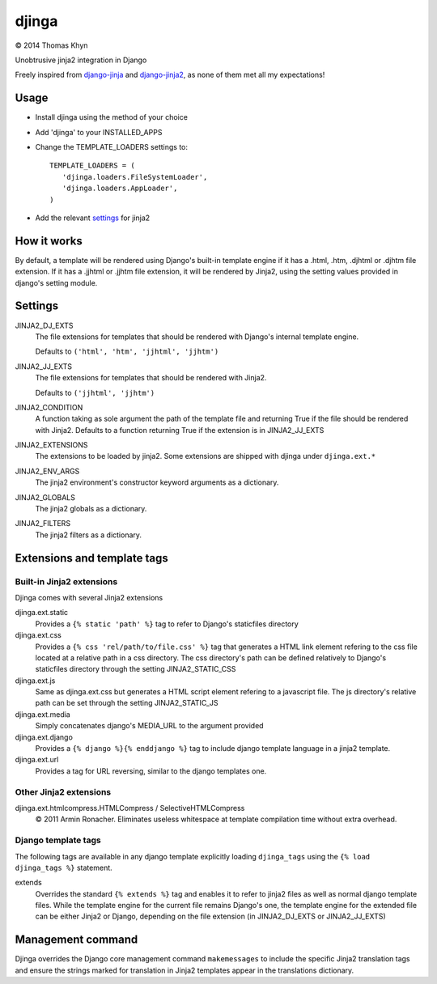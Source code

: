 djinga
======

|copyright| 2014 Thomas Khyn

Unobtrusive jinja2 integration in Django

Freely inspired from django-jinja_ and django-jinja2_, as none of them met all
my expectations!


Usage
-----

- Install djinga using the method of your choice
- Add 'djinga' to your INSTALLED_APPS
- Change the TEMPLATE_LOADERS settings to::

   TEMPLATE_LOADERS = (
      'djinga.loaders.FileSystemLoader',
      'djinga.loaders.AppLoader',
   )

- Add the relevant `settings`_ for jinja2


How it works
------------

By default, a template will be rendered using Django's built-in template engine
if it has a .html, .htm, .djhtml or .djhtm file extension. If it has a .jjhtml
or .jjhtm file extension, it will be rendered by Jinja2, using the setting
values provided in django's setting module.


Settings
--------

JINJA2_DJ_EXTS
   The file extensions for templates that should be rendered with Django's
   internal template engine.

   Defaults to ``('html', 'htm', 'jjhtml', 'jjhtm')``

JINJA2_JJ_EXTS
   The file extensions for templates that should be rendered with Jinja2.

   Defaults to ``('jjhtml', 'jjhtm')``

JINJA2_CONDITION
   A function taking as sole argument the path of the template file and
   returning True if the file should be rendered with Jinja2. Defaults to a
   function returning True if the extension is in JINJA2_JJ_EXTS

JINJA2_EXTENSIONS
   The extensions to be loaded by jinja2. Some extensions are shipped with
   djinga under ``djinga.ext.*``

JINJA2_ENV_ARGS
   The jinja2 environment's constructor keyword arguments as a dictionary.

JINJA2_GLOBALS
   The jinja2 globals as a dictionary.

JINJA2_FILTERS
   The jinja2 filters as a dictionary.


Extensions and template tags
----------------------------

Built-in Jinja2 extensions
..........................

Djinga comes with several Jinja2 extensions

djinga.ext.static
   Provides a ``{% static 'path' %}`` tag to refer to Django's staticfiles
   directory

djinga.ext.css
   Provides a ``{% css 'rel/path/to/file.css' %}`` tag that generates a
   HTML link element refering to the css file located at a relative path in
   a css directory. The css directory's path can be defined relatively to
   Django's staticfiles directory through the setting JINJA2_STATIC_CSS

djinga.ext.js
   Same as djinga.ext.css but generates a HTML script element refering to a
   javascript file. The js directory's relative path can be set through the
   setting JINJA2_STATIC_JS

djinga.ext.media
   Simply concatenates django's MEDIA_URL to the argument provided

djinga.ext.django
   Provides a ``{% django %}{% enddjango %}`` tag to include django template
   language in a jinja2 template.

djinga.ext.url
   Provides a tag for URL reversing, similar to the django templates one.

Other Jinja2 extensions
.......................

djinga.ext.htmlcompress.HTMLCompress / SelectiveHTMLCompress
   |copyright| 2011 Armin Ronacher.
   Eliminates useless whitespace at template compilation time without extra
   overhead.

Django template tags
....................

The following tags are available in any django template explicitly loading
``djinga_tags`` using the ``{% load djinga_tags %}`` statement.

extends
   Overrides the standard ``{% extends %}`` tag and enables it to refer to
   jinja2 files as well as normal django template files. While the template
   engine for the current file remains Django's one, the template engine for
   the extended file can be either Jinja2 or Django, depending on the file
   extension (in JINJA2_DJ_EXTS or JINJA2_JJ_EXTS)


Management command
------------------

Djinga overrides the Django core management command ``makemessages`` to include
the specific Jinja2 translation tags and ensure the strings marked for
translation in Jinja2 templates appear in the translations dictionary.


.. |copyright| unicode:: 0xA9

.. _django-jinja: https://github.com/niwibe/django-jinja
.. _django-jinja2: https://github.com/yuchant/django-jinja2
